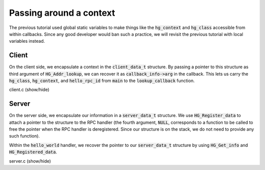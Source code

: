 Passing around a context
========================

The previous tutorial used global static variables to make
things like the :code:`hg_context` and :code:`hg_class`
accessible from within callbacks. Since any good developer would ban
such a practice, we will revisit the previous tutorial with local
variables instead.

Client
------

On the client side, we encapsulate a context in the :code:`client_data_t`
structure. By passing a pointer to this structure as third argument
of :code:`HG_Addr_lookup`, we can recover it as :code:`callback_info->arg`
in the callback. This lets us carry the :code:`hg_class`, :code:`hg_context`,
and :code:`hello_rpc_id` from :code:`main` to the :code:`lookup_callback`
function.

.. container:: toggle

    .. container:: header

       .. container:: btn btn-info

          client.c (show/hide)

    .. literalinclude:: ../../../code/mercury/03_local/client.c
       :language: cpp

Server
------

On the server side, we encapsulate our information in a :code:`server_data_t`
structure. We use :code:`HG_Register_data` to attach a pointer to the structure
to the RPC handler (the fourth argument, :code:`NULL`, corresponds to a function
to be called to free the pointer when the RPC handler is deregistered. Since our
structure is on the stack, we do not need to provide any such function).

Within the :code:`hello_world` handler, we recover the pointer to our
:code:`server_data_t` structure by using :code:`HG_Get_info` and
:code:`HG_Registered_data`.

.. container:: toggle

    .. container:: header

       .. container:: btn btn-info

          server.c (show/hide)

    .. literalinclude:: ../../../code/mercury/03_local/server.c
       :language: cpp

